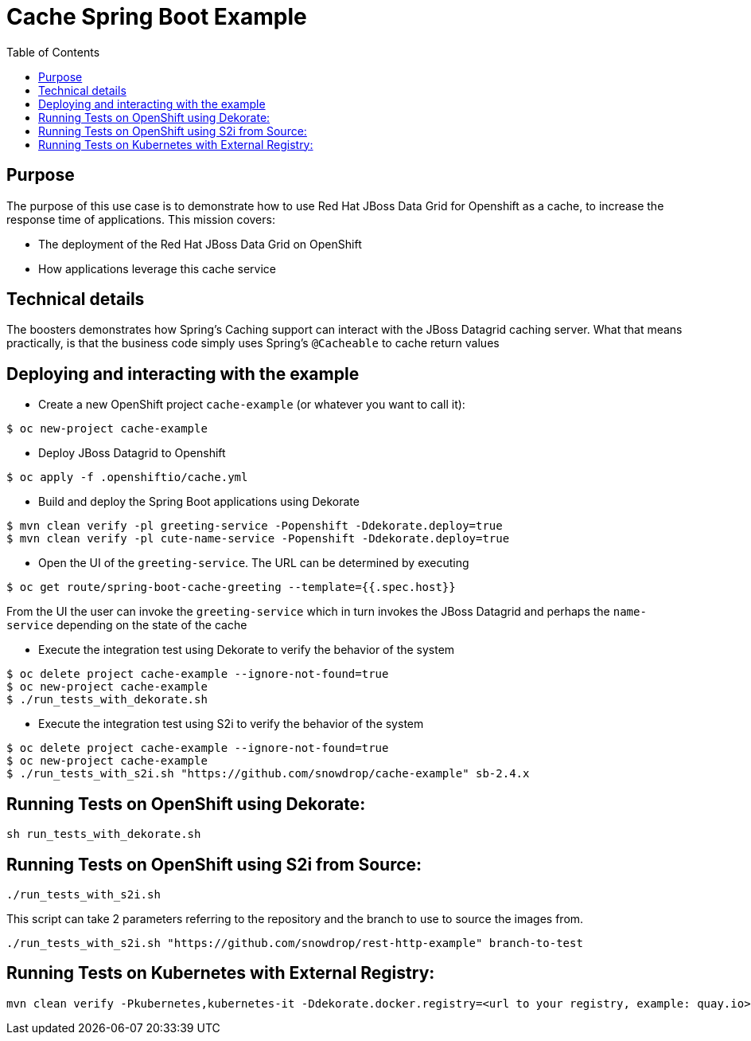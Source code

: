 = Cache Spring Boot Example
:toc: left

== Purpose

The purpose of this use case is to demonstrate how to use Red Hat JBoss Data Grid for
Openshift as a  cache, to increase the response time of applications.
This mission covers:

 * The deployment of the Red Hat JBoss Data Grid on OpenShift
 * How applications leverage this cache service

== Technical details

The boosters demonstrates how Spring's Caching support can interact with the JBoss Datagrid caching server.
What that means practically, is that the business code simply uses Spring's `@Cacheable` to cache return values

== Deploying and interacting with the example


- Create a new OpenShift project `cache-example` (or whatever you want to call it):

[source,bash,options="nowrap",subs="attributes+"]
----
$ oc new-project cache-example
----

- Deploy JBoss Datagrid to Openshift
[source,bash,options="nowrap",subs="attributes+"]
----
$ oc apply -f .openshiftio/cache.yml
----


- Build and deploy the Spring Boot applications using Dekorate

[source,bash,options="nowrap",subs="attributes+"]
----
$ mvn clean verify -pl greeting-service -Popenshift -Ddekorate.deploy=true
$ mvn clean verify -pl cute-name-service -Popenshift -Ddekorate.deploy=true
----

- Open the UI of the `greeting-service`. The URL can be determined by executing
[source,bash,options="nowrap",subs="attributes+"]
----
$ oc get route/spring-boot-cache-greeting --template={{.spec.host}}
----

From the UI the user can invoke the `greeting-service` which in turn invokes the JBoss Datagrid and perhaps the `name-service`
depending on the state of the cache

- Execute the integration test using Dekorate to verify the behavior of the system
[source,bash,options="nowrap",subs="attributes+"]
----
$ oc delete project cache-example --ignore-not-found=true
$ oc new-project cache-example
$ ./run_tests_with_dekorate.sh
----

- Execute the integration test using S2i to verify the behavior of the system
[source,bash,options="nowrap",subs="attributes+"]
----
$ oc delete project cache-example --ignore-not-found=true
$ oc new-project cache-example
$ ./run_tests_with_s2i.sh "https://github.com/snowdrop/cache-example" sb-2.4.x
----

== Running Tests on OpenShift using Dekorate:

[source,shell script]
----
sh run_tests_with_dekorate.sh
----

== Running Tests on OpenShift using S2i from Source:

[source,shell script]
----
./run_tests_with_s2i.sh
----

This script can take 2 parameters referring to the repository and the branch to use to source the images from.

[source,shell script]
----
./run_tests_with_s2i.sh "https://github.com/snowdrop/rest-http-example" branch-to-test
----

== Running Tests on Kubernetes with External Registry:

[source,shell script]
----
mvn clean verify -Pkubernetes,kubernetes-it -Ddekorate.docker.registry=<url to your registry, example: quay.io> -Ddekorate.push=true
----
